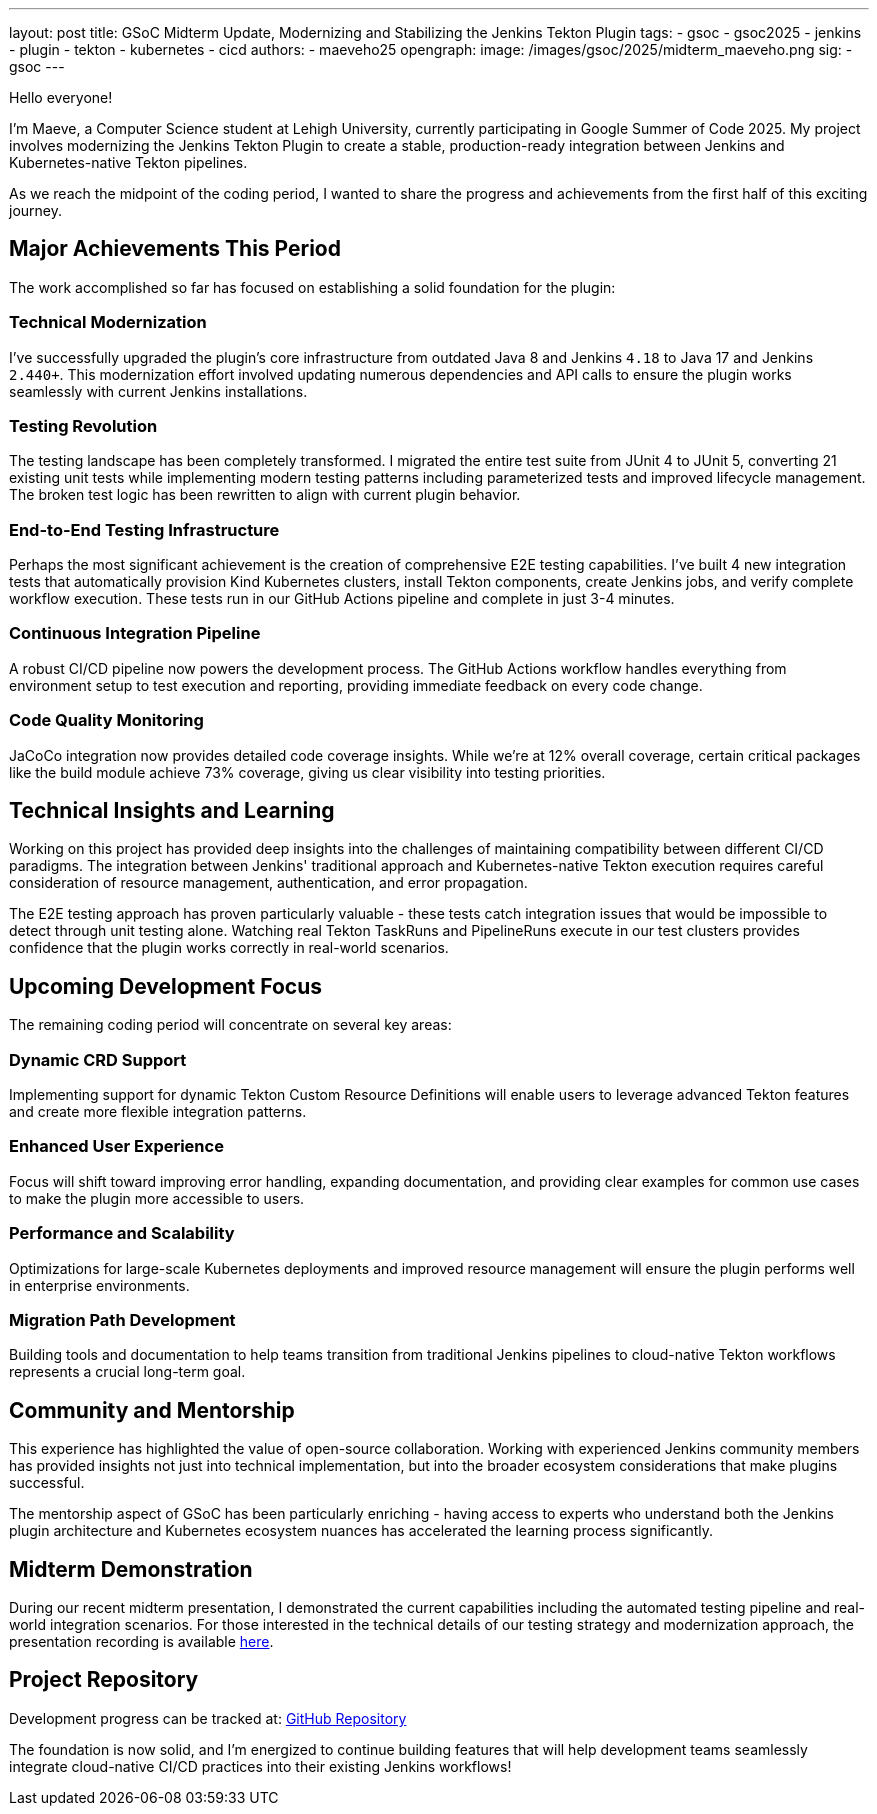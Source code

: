 ---
layout: post
title: GSoC Midterm Update, Modernizing and Stabilizing the Jenkins Tekton Plugin
tags:
  - gsoc
  - gsoc2025
  - jenkins
  - plugin
  - tekton
  - kubernetes
  - cicd
authors:
  - maeveho25
opengraph:
  image: /images/gsoc/2025/midterm_maeveho.png
sig:
  - gsoc
---

Hello everyone!

I'm Maeve, a Computer Science student at Lehigh University, currently participating in Google Summer of Code 2025. 
My project involves modernizing the Jenkins Tekton Plugin to create a stable, production-ready integration between Jenkins and Kubernetes-native Tekton pipelines.

As we reach the midpoint of the coding period, I wanted to share the progress and achievements from the first half of this exciting journey.

== Major Achievements This Period

The work accomplished so far has focused on establishing a solid foundation for the plugin:

=== Technical Modernization
I've successfully upgraded the plugin's core infrastructure from outdated Java 8 and Jenkins `4.18` to Java 17 and Jenkins `2.440+`.
This modernization effort involved updating numerous dependencies and API calls to ensure the plugin works seamlessly with current Jenkins installations.

=== Testing Revolution  
The testing landscape has been completely transformed.
I migrated the entire test suite from JUnit 4 to JUnit 5, converting 21 existing unit tests while implementing modern testing patterns including parameterized tests and improved lifecycle management.
The broken test logic has been rewritten to align with current plugin behavior.

=== End-to-End Testing Infrastructure
Perhaps the most significant achievement is the creation of comprehensive E2E testing capabilities. I've built 4 new integration tests that automatically provision Kind Kubernetes clusters, install Tekton components, create Jenkins jobs, and verify complete workflow execution. These tests run in our GitHub Actions pipeline and complete in just 3-4 minutes.

=== Continuous Integration Pipeline
A robust CI/CD pipeline now powers the development process. The GitHub Actions workflow handles everything from environment setup to test execution and reporting, providing immediate feedback on every code change.

=== Code Quality Monitoring
JaCoCo integration now provides detailed code coverage insights. While we're at 12% overall coverage, certain critical packages like the build module achieve 73% coverage, giving us clear visibility into testing priorities.

== Technical Insights and Learning

Working on this project has provided deep insights into the challenges of maintaining compatibility between different CI/CD paradigms. The integration between Jenkins' traditional approach and Kubernetes-native Tekton execution requires careful consideration of resource management, authentication, and error propagation.

The E2E testing approach has proven particularly valuable - these tests catch integration issues that would be impossible to detect through unit testing alone. Watching real Tekton TaskRuns and PipelineRuns execute in our test clusters provides confidence that the plugin works correctly in real-world scenarios.

== Upcoming Development Focus

The remaining coding period will concentrate on several key areas:

=== Dynamic CRD Support
Implementing support for dynamic Tekton Custom Resource Definitions will enable users to leverage advanced Tekton features and create more flexible integration patterns.

=== Enhanced User Experience
Focus will shift toward improving error handling, expanding documentation, and providing clear examples for common use cases to make the plugin more accessible to users.

=== Performance and Scalability
Optimizations for large-scale Kubernetes deployments and improved resource management will ensure the plugin performs well in enterprise environments.

=== Migration Path Development
Building tools and documentation to help teams transition from traditional Jenkins pipelines to cloud-native Tekton workflows represents a crucial long-term goal.

== Community and Mentorship

This experience has highlighted the value of open-source collaboration. Working with experienced Jenkins community members has provided insights not just into technical implementation, but into the broader ecosystem considerations that make plugins successful.

The mentorship aspect of GSoC has been particularly enriching - having access to experts who understand both the Jenkins plugin architecture and Kubernetes ecosystem nuances has accelerated the learning process significantly.

== Midterm Demonstration

During our recent midterm presentation, I demonstrated the current capabilities including the automated testing pipeline and real-world integration scenarios. For those interested in the technical details of our testing strategy and modernization approach, the presentation recording is available https://youtu.be/serD66DmEeU[here].

== Project Repository

Development progress can be tracked at: https://github.com/jenkinsci/tekton-client-plugin[GitHub Repository]

The foundation is now solid, and I'm energized to continue building features that will help development teams seamlessly integrate cloud-native CI/CD practices into their existing Jenkins workflows!